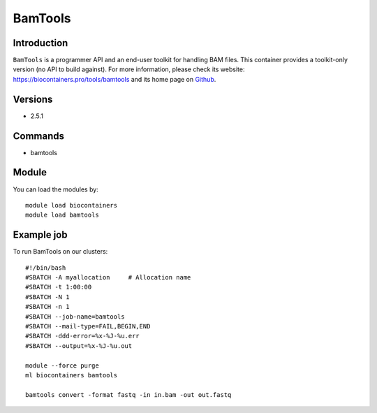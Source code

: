 .. _backbone-label:

BamTools
==============================

Introduction
~~~~~~~~
``BamTools`` is a programmer API and an end-user toolkit for handling BAM files. This container provides a toolkit-only version (no API to build against). For more information, please check its website: https://biocontainers.pro/tools/bamtools and its home page on `Github`_.

Versions
~~~~~~~~
- 2.5.1

Commands
~~~~~~~
- bamtools

Module
~~~~~~~~
You can load the modules by::
    
    module load biocontainers
    module load bamtools

Example job
~~~~~
To run BamTools on our clusters::

    #!/bin/bash
    #SBATCH -A myallocation     # Allocation name 
    #SBATCH -t 1:00:00
    #SBATCH -N 1
    #SBATCH -n 1
    #SBATCH --job-name=bamtools
    #SBATCH --mail-type=FAIL,BEGIN,END
    #SBATCH -ddd-error=%x-%J-%u.err
    #SBATCH --output=%x-%J-%u.out

    module --force purge
    ml biocontainers bamtools

    bamtools convert -format fastq -in in.bam -out out.fastq

.. _Github: https://github.com/pezmaster31/bamtools

